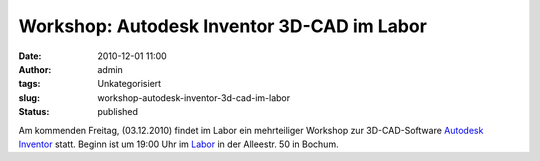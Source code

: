 Workshop: Autodesk Inventor 3D-CAD im Labor
###########################################
:date: 2010-12-01 11:00
:author: admin
:tags: Unkategorisiert
:slug: workshop-autodesk-inventor-3d-cad-im-labor
:status: published

Am kommenden Freitag, (03.12.2010) findet im Labor ein mehrteiliger
Workshop zur 3D-CAD-Software `Autodesk
Inventor <http://www.autodesk.de/adsk/servlet/pc/index?siteID=403786&id=14568991>`__
statt. Beginn ist um 19:00 Uhr im
`Labor <http://www.das-labor.org/blog/?p=951>`__ in der Alleestr. 50 in
Bochum.
